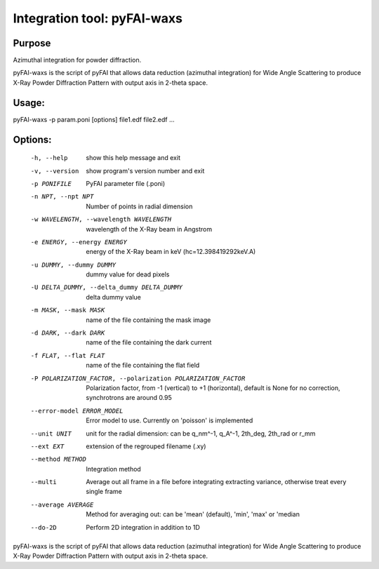 Integration tool: pyFAI-waxs
============================

Purpose
-------

Azimuthal integration for powder diffraction.

pyFAI-waxs is the script of pyFAI that allows data reduction (azimuthal integration) for
Wide Angle Scattering to produce X-Ray Powder Diffraction Pattern with output axis in 2-theta space.

Usage:
------
pyFAI-waxs -p param.poni [options] file1.edf file2.edf ...

Options:
--------
  -h, --help            show this help message and exit
  -v, --version         show program's version number and exit
  -p PONIFILE           PyFAI parameter file (.poni)
  -n NPT, --npt NPT     Number of points in radial dimension
  -w WAVELENGTH, --wavelength WAVELENGTH
                        wavelength of the X-Ray beam in Angstrom
  -e ENERGY, --energy ENERGY
                        energy of the X-Ray beam in keV (hc=12.398419292keV.A)
  -u DUMMY, --dummy DUMMY
                        dummy value for dead pixels
  -U DELTA_DUMMY, --delta_dummy DELTA_DUMMY
                        delta dummy value
  -m MASK, --mask MASK  name of the file containing the mask image
  -d DARK, --dark DARK  name of the file containing the dark current
  -f FLAT, --flat FLAT  name of the file containing the flat field
  -P POLARIZATION_FACTOR, --polarization POLARIZATION_FACTOR
                        Polarization factor, from -1 (vertical) to +1
                        (horizontal), default is None for no correction,
                        synchrotrons are around 0.95
  --error-model ERROR_MODEL
                        Error model to use. Currently on 'poisson' is
                        implemented
  --unit UNIT           unit for the radial dimension: can be q_nm^-1, q_A^-1,
                        2th_deg, 2th_rad or r_mm
  --ext EXT             extension of the regrouped filename (.xy)
  --method METHOD       Integration method
  --multi               Average out all frame in a file before integrating
                        extracting variance, otherwise treat every single
                        frame
  --average AVERAGE     Method for averaging out: can be 'mean' (default),
                        'min', 'max' or 'median
  --do-2D               Perform 2D integration in addition to 1D

pyFAI-waxs is the script of pyFAI that allows data reduction (azimuthal
integration) for Wide Angle Scattering to produce X-Ray Powder Diffraction
Pattern with output axis in 2-theta space.
